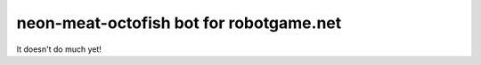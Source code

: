 neon-meat-octofish bot for robotgame.net
========================================

It doesn't do much yet!
